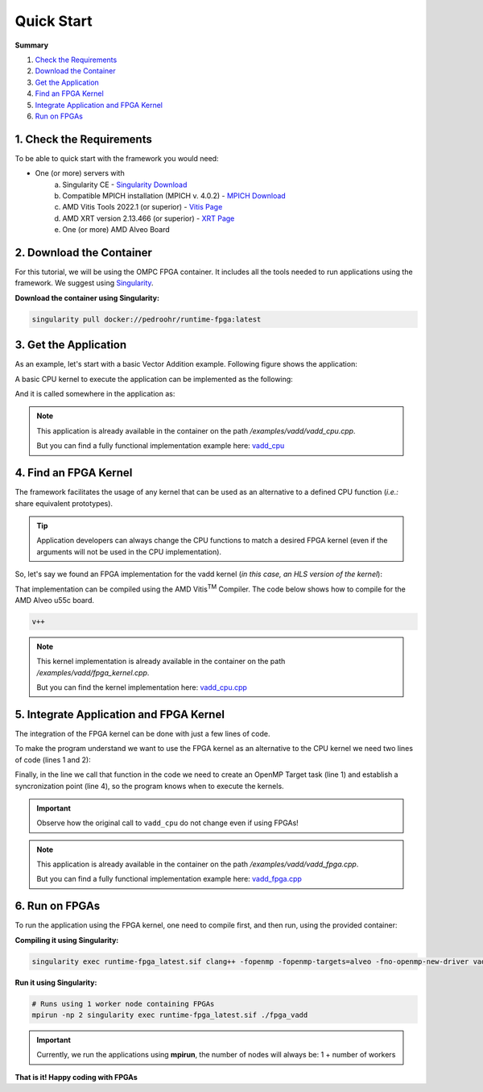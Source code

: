 Quick Start
===========

**Summary**

1. `Check the Requirements <requirements_>`_
2. `Download the Container <dockercontainer_>`_
3. `Get the Application <getapplication_>`_
4. `Find an FPGA Kernel <fpgakernel_>`_
5. `Integrate Application and FPGA Kernel <integrate_>`_
6. `Run on FPGAs <runonfpgas_>`_


.. _requirements:

1. Check the Requirements
+++++++++++++++++++++++++

To be able to quick start with the framework you would need:

* One (or more) servers with
   a. Singularity CE - `Singularity Download <https://docs.sylabs.io/guides/latest/user-guide/quick_start.html>`_
   b. Compatible MPICH installation (MPICH v. 4.0.2) - `MPICH Download <https://www.mpich.org/static/downloads/4.0.2/>`_
   c. AMD Vitis Tools 2022.1 (or superior) - `Vitis Page <https://www.xilinx.com/products/design-tools/vitis.html>`_
   d. AMD XRT version 2.13.466 (or superior) - `XRT Page <https://www.xilinx.com/products/design-tools/vitis/xrt.html/>`_
   e. One (or more) AMD Alveo Board

.. _dockercontainer:

2. Download the Container
++++++++++++++++++++++++++++

For this tutorial, we will be using the OMPC FPGA container. It includes all the tools needed to run applications using the framework. We suggest using `Singularity <https://docs.sylabs.io/guides/latest/user-guide/quick_start.html>`_.

**Download the container using Singularity:**

.. code-block:: bash

   singularity pull docker://pedroohr/runtime-fpga:latest

.. _getapplication:

3. Get the Application
++++++++++++++++++++++

As an example, let's start with a basic Vector Addition example. Following figure shows the application:

.. image:: img/app-show.gif
   :alt: Element-wise vector Addition

A basic CPU kernel to execute the application can be implemented as the following:

.. code-block:: c
   :linenos:

   void vadd_cpu(int *A, int *B, int *C, int size) {
      for (int i = 0; i < size; i++)
         C[i] = A[i] + B[i];
   }

And it is called somewhere in the application as:

.. code-block:: c
   :linenos:
   
   vadd(A, B, C, N);

.. note::
   This application is already available in the container on the path `/examples/vadd/vadd_cpu.cpp`. 

   But you can find a fully functional implementation example here: `vadd_cpu <_static/code/vadd_cpu.cpp>`_

.. _fpgakernel:

4. Find an FPGA Kernel
++++++++++++++++++++++

The framework facilitates the usage of any kernel that can be used as an alternative to a defined CPU function (`i.e.:` share equivalent prototypes).

.. tip::
   Application developers can always change the CPU functions to match a desired FPGA kernel (even if the arguments will not be used in the CPU implementation).

So, let's say we found an FPGA implementation for the vadd kernel (`in this case, an HLS version of the kernel`):

.. code-block:: c++
   :linenos:
   
   void vadd_fpga(int *A, int *B, int *C, int size) {
   #pragma HLS INTERFACE m_axi port = A
   #pragma HLS INTERFACE m_axi port = B
   #pragma HLS INTERFACE m_axi port = C
   #pragma HLS INTERFACE s_axilite port = return
      for (int i = 0; i < size; i++)
         C[i] = A[i] + B[i];
   }

That implementation can be compiled using the AMD Vitis\ :sup:`TM` Compiler. The code below shows how to compile for the AMD Alveo u55c board. 

.. code-block:: bash
   
   v++ 

.. note::
   This kernel implementation is already available in the container on the path `/examples/vadd/fpga_kernel.cpp`. 

   But you can find the kernel implementation here: `vadd_cpu.cpp <_static/code/fpga_kernel.cpp>`_


.. _integrate:

5. Integrate Application and FPGA Kernel
++++++++++++++++++++++++++++++++++++++++

The integration of the FPGA kernel can be done with just a few lines of code.

To make the program understand we want to use the FPGA kernel as an alternative to the CPU kernel we need two lines of code (lines 1 and 2):

.. code-block:: c++
   :linenos:
   :emphasize-lines: 1, 2
   
   void vadd_fpga(int *A, int *B, int *C, int size);
   #pragma omp declare variant(vadd_fpga) match(device={arch(alveo)})
   void vadd_cpu(int *A, int *B, int *C, int size) {
      for (int i = 0; i < size; i++)
         C[i] = A[i] + B[i];
   }

Finally, in the line we call that function in the code we need to create an OpenMP Target task (line 1) and establish a syncronization point (line 4), so the program knows when to execute the kernels.

.. code-block:: c++
   :linenos:
   :emphasize-lines: 1, 4
   
   #pragma omp target map(to: A[:N], B[:N]) map(tofrom: C[:N]) nowait
   vadd_cpu(A, B, C, N);

   #pragma omp taskwait

.. important::

   Observe how the original call to ``vadd_cpu`` do not change even if using FPGAs!

.. note::
   This application is already available in the container on the path `/examples/vadd/vadd_fpga.cpp`. 

   But you can find a fully functional implementation example here: `vadd_fpga.cpp <_static/code/vadd_fpga.cpp>`_

.. _runonfpgas:

6. Run on FPGAs
+++++++++++++++

To run the application using the FPGA kernel, one need to compile first, and then run, using the provided container:

**Compiling it using Singularity:**

.. code-block:: bash

   singularity exec runtime-fpga_latest.sif clang++ -fopenmp -fopenmp-targets=alveo -fno-openmp-new-driver vadd_fpga.cpp -o vadd_fpga

**Run it using Singularity:**

.. code-block:: bash

   # Runs using 1 worker node containing FPGAs
   mpirun -np 2 singularity exec runtime-fpga_latest.sif ./fpga_vadd

.. important::

   Currently, we run the applications using **mpirun**, the number of nodes will always be: 1 + number of workers


**That is it! Happy coding with FPGAs**

